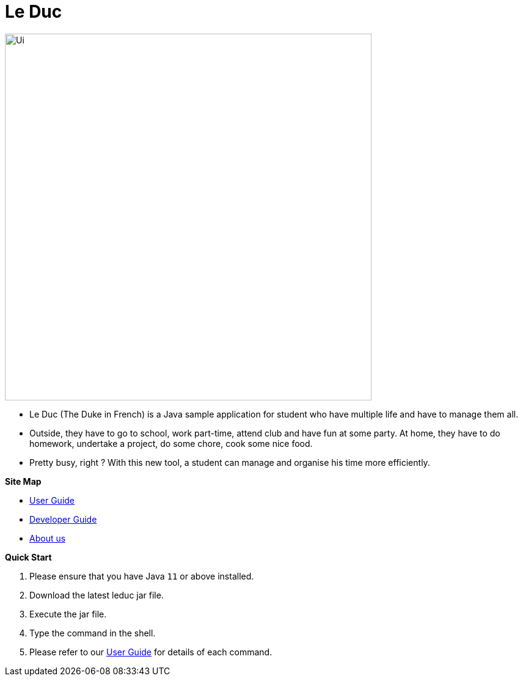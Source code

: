 = Le Duc

:imagesDir: docs/images

ifndef::env-github[]
image::Ui.png[width="600"]
endif::[]


* Le Duc (The Duke in French) is a Java sample application for student who have multiple life and have to manage them all.
* Outside, they have to go to school, work part-time, attend club and have fun at some party. At home, they have to do homework, undertake a project, do some chore, cook some nice food.
* Pretty busy, right ? With this new tool, a student can manage and organise his time more efficiently.


*Site Map*

* <<docs/[AY1920S1-CS2113-T16-1]-Le Duc-UG.adoc#, User Guide>>
* <<docs/[AY1920S1-CS2113-T16-1]-Le Duc-DG.adoc#, Developer Guide>>
* <<docs/AboutUs.adoc#, About us>>


*Quick Start*

.  Please ensure that you have Java `11` or above installed.
.  Download the latest leduc jar file.
.  Execute the jar file.
.  Type the command in the shell.
.  Please refer to our <<docs/[AY1920S1-CS2113-T16-1]-Le Duc-UG.adoc#, User Guide>> for details of each command.
